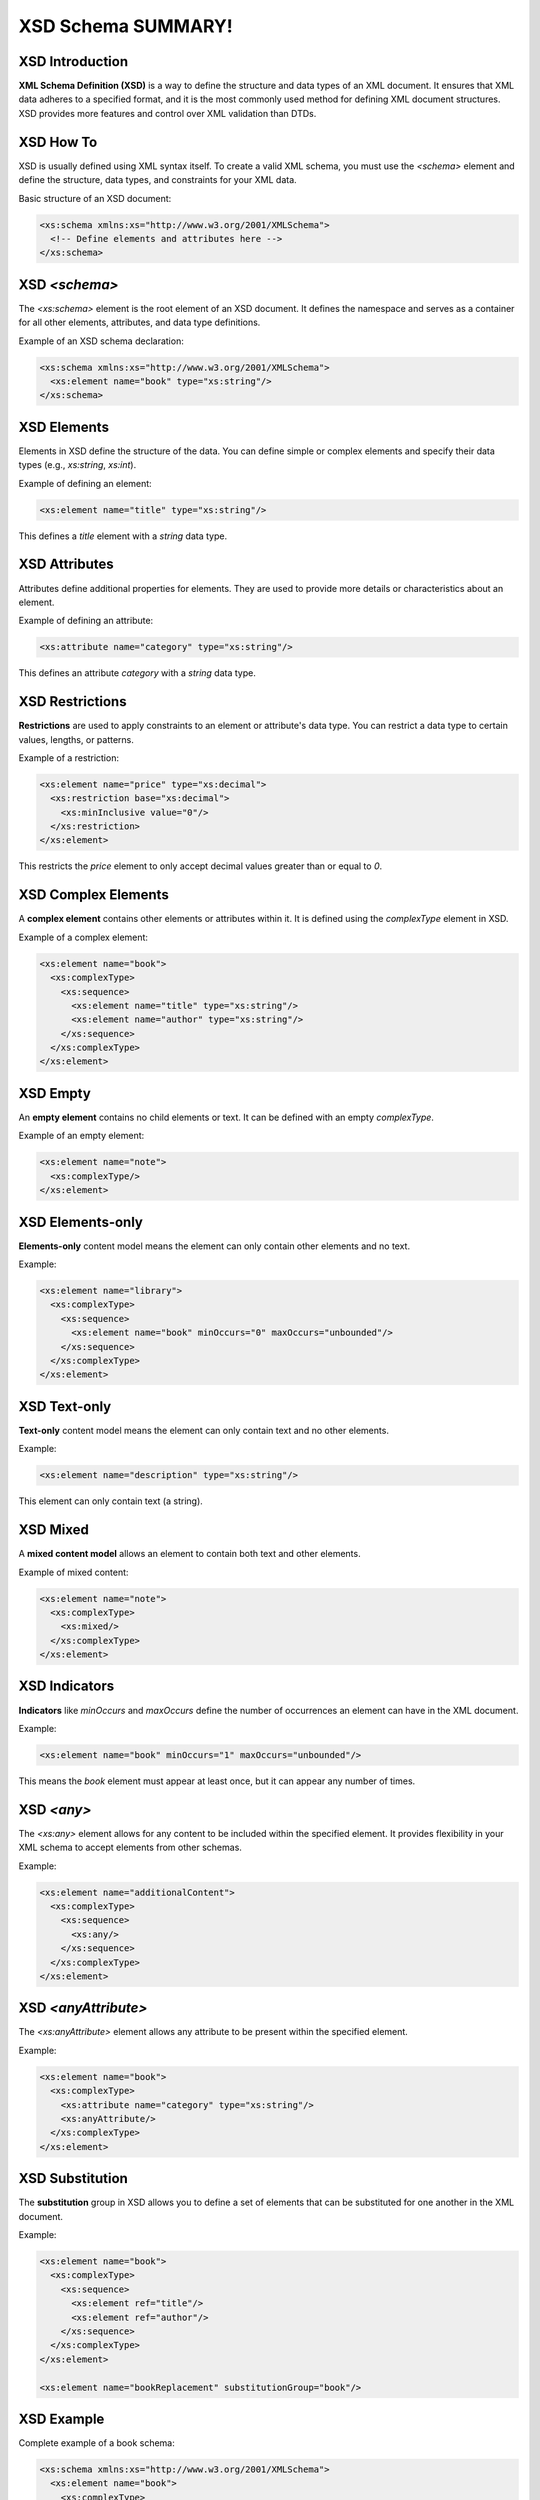 XSD Schema SUMMARY!
==================

XSD Introduction
----------------
**XML Schema Definition (XSD)** is a way to define the structure and data types of an XML document. It ensures that XML data adheres to a specified format, and it is the most commonly used method for defining XML document structures. XSD provides more features and control over XML validation than DTDs.

XSD How To
-----------
XSD is usually defined using XML syntax itself. To create a valid XML schema, you must use the `<schema>` element and define the structure, data types, and constraints for your XML data.

Basic structure of an XSD document:

.. code-block:: xml

   <xs:schema xmlns:xs="http://www.w3.org/2001/XMLSchema">
     <!-- Define elements and attributes here -->
   </xs:schema>

XSD `<schema>`
--------------
The `<xs:schema>` element is the root element of an XSD document. It defines the namespace and serves as a container for all other elements, attributes, and data type definitions.

Example of an XSD schema declaration:

.. code-block:: xml

   <xs:schema xmlns:xs="http://www.w3.org/2001/XMLSchema">
     <xs:element name="book" type="xs:string"/>
   </xs:schema>

XSD Elements
------------
Elements in XSD define the structure of the data. You can define simple or complex elements and specify their data types (e.g., `xs:string`, `xs:int`).

Example of defining an element:

.. code-block:: xml

   <xs:element name="title" type="xs:string"/>

This defines a `title` element with a `string` data type.

XSD Attributes
--------------
Attributes define additional properties for elements. They are used to provide more details or characteristics about an element.

Example of defining an attribute:

.. code-block:: xml

   <xs:attribute name="category" type="xs:string"/>

This defines an attribute `category` with a `string` data type.

XSD Restrictions
----------------
**Restrictions** are used to apply constraints to an element or attribute's data type. You can restrict a data type to certain values, lengths, or patterns.

Example of a restriction:

.. code-block:: xml

   <xs:element name="price" type="xs:decimal">
     <xs:restriction base="xs:decimal">
       <xs:minInclusive value="0"/>
     </xs:restriction>
   </xs:element>

This restricts the `price` element to only accept decimal values greater than or equal to `0`.

XSD Complex Elements
--------------------
A **complex element** contains other elements or attributes within it. It is defined using the `complexType` element in XSD.

Example of a complex element:

.. code-block:: xml

   <xs:element name="book">
     <xs:complexType>
       <xs:sequence>
         <xs:element name="title" type="xs:string"/>
         <xs:element name="author" type="xs:string"/>
       </xs:sequence>
     </xs:complexType>
   </xs:element>

XSD Empty
---------
An **empty element** contains no child elements or text. It can be defined with an empty `complexType`.

Example of an empty element:

.. code-block:: xml

   <xs:element name="note">
     <xs:complexType/>
   </xs:element>

XSD Elements-only
-----------------
**Elements-only** content model means the element can only contain other elements and no text.

Example:

.. code-block:: xml

   <xs:element name="library">
     <xs:complexType>
       <xs:sequence>
         <xs:element name="book" minOccurs="0" maxOccurs="unbounded"/>
       </xs:sequence>
     </xs:complexType>
   </xs:element>

XSD Text-only
-------------
**Text-only** content model means the element can only contain text and no other elements.

Example:

.. code-block:: xml

   <xs:element name="description" type="xs:string"/>

This element can only contain text (a string).

XSD Mixed
----------
A **mixed content model** allows an element to contain both text and other elements.

Example of mixed content:

.. code-block:: xml

   <xs:element name="note">
     <xs:complexType>
       <xs:mixed/>
     </xs:complexType>
   </xs:element>

XSD Indicators
--------------
**Indicators** like `minOccurs` and `maxOccurs` define the number of occurrences an element can have in the XML document.

Example:

.. code-block:: xml

   <xs:element name="book" minOccurs="1" maxOccurs="unbounded"/>

This means the `book` element must appear at least once, but it can appear any number of times.

XSD `<any>`
-----------
The `<xs:any>` element allows for any content to be included within the specified element. It provides flexibility in your XML schema to accept elements from other schemas.

Example:

.. code-block:: xml

   <xs:element name="additionalContent">
     <xs:complexType>
       <xs:sequence>
         <xs:any/>
       </xs:sequence>
     </xs:complexType>
   </xs:element>

XSD `<anyAttribute>`
-------------------
The `<xs:anyAttribute>` element allows any attribute to be present within the specified element.

Example:

.. code-block:: xml

   <xs:element name="book">
     <xs:complexType>
       <xs:attribute name="category" type="xs:string"/>
       <xs:anyAttribute/>
     </xs:complexType>
   </xs:element>

XSD Substitution
----------------
The **substitution** group in XSD allows you to define a set of elements that can be substituted for one another in the XML document.

Example:

.. code-block:: xml

   <xs:element name="book">
     <xs:complexType>
       <xs:sequence>
         <xs:element ref="title"/>
         <xs:element ref="author"/>
       </xs:sequence>
     </xs:complexType>
   </xs:element>

   <xs:element name="bookReplacement" substitutionGroup="book"/>

XSD Example
-----------
Complete example of a book schema:

.. code-block:: xml

   <xs:schema xmlns:xs="http://www.w3.org/2001/XMLSchema">
     <xs:element name="book">
       <xs:complexType>
         <xs:sequence>
           <xs:element name="title" type="xs:string"/>
           <xs:element name="author" type="xs:string"/>
           <xs:element name="price" type="xs:decimal"/>
         </xs:sequence>
       </xs:complexType>
     </xs:element>
   </xs:schema>

This defines a `book` element with `title`, `author`, and `price` sub-elements.

